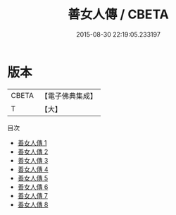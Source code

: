 #+TITLE: 善女人傳 / CBETA

#+DATE: 2015-08-30 22:19:05.233197
* 版本
 |     CBETA|【電子佛典集成】|
 |         T|【大】     |
目次
 - [[file:KR6r0055_001.txt][善女人傳 1]]
 - [[file:KR6r0055_002.txt][善女人傳 2]]
 - [[file:KR6r0055_003.txt][善女人傳 3]]
 - [[file:KR6r0055_004.txt][善女人傳 4]]
 - [[file:KR6r0055_005.txt][善女人傳 5]]
 - [[file:KR6r0055_006.txt][善女人傳 6]]
 - [[file:KR6r0055_007.txt][善女人傳 7]]
 - [[file:KR6r0055_008.txt][善女人傳 8]]

